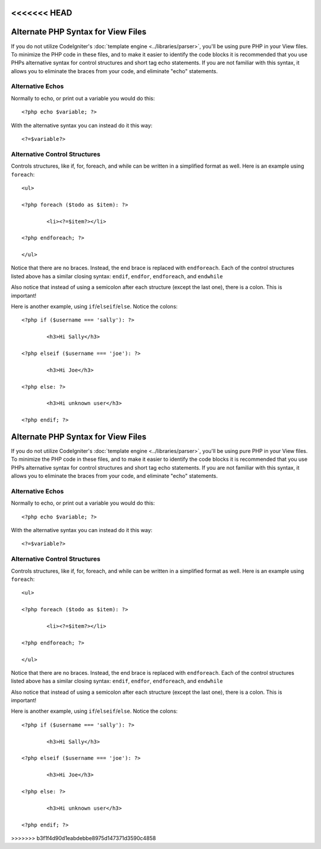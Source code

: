 <<<<<<< HEAD
###################################
Alternate PHP Syntax for View Files
###################################

If you do not utilize CodeIgniter's :doc:`template
engine <../libraries/parser>`, you'll be using pure PHP in your
View files. To minimize the PHP code in these files, and to make it
easier to identify the code blocks it is recommended that you use PHPs
alternative syntax for control structures and short tag echo statements.
If you are not familiar with this syntax, it allows you to eliminate the
braces from your code, and eliminate "echo" statements.

Alternative Echos
=================

Normally to echo, or print out a variable you would do this::

	<?php echo $variable; ?>

With the alternative syntax you can instead do it this way::

	<?=$variable?>

Alternative Control Structures
==============================

Controls structures, like if, for, foreach, and while can be written in
a simplified format as well. Here is an example using ``foreach``::

	<ul>

	<?php foreach ($todo as $item): ?>

		<li><?=$item?></li>

	<?php endforeach; ?>

	</ul>

Notice that there are no braces. Instead, the end brace is replaced with
``endforeach``. Each of the control structures listed above has a similar
closing syntax: ``endif``, ``endfor``, ``endforeach``, and ``endwhile``

Also notice that instead of using a semicolon after each structure
(except the last one), there is a colon. This is important!

Here is another example, using ``if``/``elseif``/``else``. Notice the colons::

	<?php if ($username === 'sally'): ?>

		<h3>Hi Sally</h3>

	<?php elseif ($username === 'joe'): ?>

		<h3>Hi Joe</h3>

	<?php else: ?>

		<h3>Hi unknown user</h3>

	<?php endif; ?>
=======
###################################
Alternate PHP Syntax for View Files
###################################

If you do not utilize CodeIgniter's :doc:`template
engine <../libraries/parser>`, you'll be using pure PHP in your
View files. To minimize the PHP code in these files, and to make it
easier to identify the code blocks it is recommended that you use PHPs
alternative syntax for control structures and short tag echo statements.
If you are not familiar with this syntax, it allows you to eliminate the
braces from your code, and eliminate "echo" statements.

Alternative Echos
=================

Normally to echo, or print out a variable you would do this::

	<?php echo $variable; ?>

With the alternative syntax you can instead do it this way::

	<?=$variable?>

Alternative Control Structures
==============================

Controls structures, like if, for, foreach, and while can be written in
a simplified format as well. Here is an example using ``foreach``::

	<ul>

	<?php foreach ($todo as $item): ?>

		<li><?=$item?></li>

	<?php endforeach; ?>

	</ul>

Notice that there are no braces. Instead, the end brace is replaced with
``endforeach``. Each of the control structures listed above has a similar
closing syntax: ``endif``, ``endfor``, ``endforeach``, and ``endwhile``

Also notice that instead of using a semicolon after each structure
(except the last one), there is a colon. This is important!

Here is another example, using ``if``/``elseif``/``else``. Notice the colons::

	<?php if ($username === 'sally'): ?>

		<h3>Hi Sally</h3>

	<?php elseif ($username === 'joe'): ?>

		<h3>Hi Joe</h3>

	<?php else: ?>

		<h3>Hi unknown user</h3>

	<?php endif; ?>
>>>>>>> b3f1f4d90d1eabdebbe8975d147371d3590c4858
